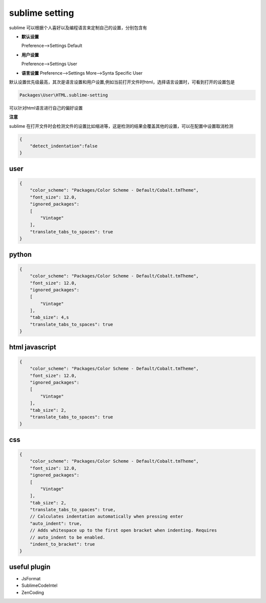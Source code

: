 sublime setting
===========================

sublime 可以根据个人喜好以及编程语言来定制自己的设置，分别包含有

-   **默认设置**
    
    Preference-->Settings Default

-   **用户设置**

    Preference-->Settings User

-   **语言设置**
    Preference-->Settings More-->Synta Specific User

默认设置优先级最高，其次是语言设置和用户设置,例如当前打开文件时html，选择语言设置时，可看到打开的设置包是

.. code-block:: bash
    
    Packages\User\HTML.sublime-setting

可以针对html语言进行自己的偏好设置

**注意**
    
sublime 在打开文件时会检测文件的设置比如缩进等，这是检测的结果会覆盖其他的设置，可以在配置中设置取消检测

.. code-block:: bash

    {
        "detect_indentation":false
    }


user
---------------------

.. code-block:: bash

    {
        "color_scheme": "Packages/Color Scheme - Default/Cobalt.tmTheme",
        "font_size": 12.0,
        "ignored_packages":
        [
            "Vintage"
        ],
        "translate_tabs_to_spaces": true
    }

python
---------------------

.. code-block:: bash

    {
        "color_scheme": "Packages/Color Scheme - Default/Cobalt.tmTheme",
        "font_size": 12.0,
        "ignored_packages":
        [
            "Vintage"
        ],
        "tab_size": 4,s
        "translate_tabs_to_spaces": true
    }

html javascript
----------------------

.. code-block:: bash

    {
        "color_scheme": "Packages/Color Scheme - Default/Cobalt.tmTheme",
        "font_size": 12.0,
        "ignored_packages":
        [
            "Vintage"
        ],
        "tab_size": 2,
        "translate_tabs_to_spaces": true
    }


css 
------------------------

.. code-block:: bash

    {
        "color_scheme": "Packages/Color Scheme - Default/Cobalt.tmTheme",
        "font_size": 12.0,
        "ignored_packages":
        [
            "Vintage"
        ],
        "tab_size": 2,
        "translate_tabs_to_spaces": true,
        // Calculates indentation automatically when pressing enter
        "auto_indent": true,
        // Adds whitespace up to the first open bracket when indenting. Requires
        // auto_indent to be enabled.
        "indent_to_bracket": true
    }



useful plugin
----------------------

- JsFormat
- SublimeCodeIntel
- ZenCoding